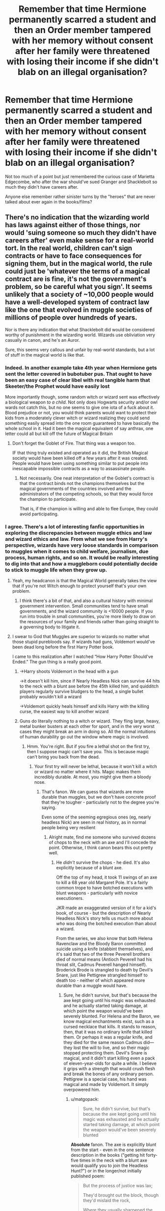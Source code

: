 #+TITLE: Remember that time Hermione permanently scarred a student and then an Order member tampered with her memory without consent after her family were threatened with losing their income if she didn't blab on an illegal organisation?

* Remember that time Hermione permanently scarred a student and then an Order member tampered with her memory without consent after her family were threatened with losing their income if she didn't blab on an illegal organisation?
:PROPERTIES:
:Author: Apache287
:Score: 110
:DateUnix: 1588963422.0
:DateShort: 2020-May-08
:FlairText: Discussion
:END:
Not too much of a point but just remembered the curious case of Marietta Edgecombe, who after the war should've sued Granger and Shacklebolt so much they didn't have careers after.

Anyone else remember rather sinister turns by the "heroes" that are never talked about ever again in the books/films?


** There's no indication that the wizarding world has laws against either of those things, nor would 'suing someone so much they didn't have careers after' even make sense for a real-world tort. In the real world, children can't sign contracts or have to face consequences for signing them, but in the magical world, the rule could just be 'whatever the terms of a magical contract are is fine, it's not the government's problem, so be careful what you sign'. It seems unlikely that a society of ~10,000 people would have a well-developed system of contract law like the one that evolved in muggle societies of millions of people over hundreds of years.

Nor is there any indication that what Shacklebolt did would be considered worthy of punishment in the wizarding world. Wizards use obliviation very casually in canon, and he's an Auror.

Sure, this seems very callous and unfair by real-world standards, but a lot of stuff in the magical world is like that.
:PROPERTIES:
:Author: 420SwagBro
:Score: 115
:DateUnix: 1588966140.0
:DateShort: 2020-May-08
:END:

*** Indeed. In another example take 4th year when Hermione gets sent the letter covered in bubotuber pus. That ought to have been an easy case of clear libel with real tangible harm that Skeeter/the Prophet would have easily lost

 

More importantly though, some random witch or wizard sent was effectively a biological weapon /to a child/. Not only does Hogwarts security and/or owl wards not catch this, but no one seems to give one iota of a fuck about it. Blood prejudice or not, you would think parents would want to protect their kids from a moderately clever witch or wizard realizing they could send something easily spread into the one room guaranteed to have basically the whole school in it. Had it been the magical equivalent of say anthrax, one letter could all but kill off the future of Magical Britain
:PROPERTIES:
:Author: ATRDCI
:Score: 12
:DateUnix: 1589023429.0
:DateShort: 2020-May-09
:END:

**** Don't forget the Goblet of Fire. That thing was a weapon too.

IF that thing truly existed and operated as it did, the British Magical society would have been killed off a few years after it was created. People would have been using something similar to put people into inescapable impossible contracts as a way to assassinate people.
:PROPERTIES:
:Author: Nyanmaru_San
:Score: 5
:DateUnix: 1589051983.0
:DateShort: 2020-May-09
:END:

***** Not necessarily. One neat interpretation of the Goblet's contract is that the contract binds not the champions themselves but the magical governments of the countries involved and the administrators of the competing schools, so that they would force the champion to participate.

That is, if the champion is willing and able to flee Europe, they could avoid participating.
:PROPERTIES:
:Author: turbinicarpus
:Score: 2
:DateUnix: 1589078560.0
:DateShort: 2020-May-10
:END:


*** I agree. There's a lot of interesting fanfic opportunities in exploring the discrepancies between muggle ethics and law and wizard ethics and law. From what we see from Harry's perspective, wizards have very loose standards in comparison to muggles when it comes to child welfare, journalism, due process, human rights, and so on. It would be really interesting to dig into that and how a muggleborn could potentially decide to stick to muggle life when they grow up.
:PROPERTIES:
:Author: SecretlyFBI
:Score: 14
:DateUnix: 1588988780.0
:DateShort: 2020-May-09
:END:

**** Yeah, my headcanon is that the Magical World generally takes the view that if you're not Witch enough to protect yourself that's your own problem.
:PROPERTIES:
:Author: Llian_Winter
:Score: 7
:DateUnix: 1588991243.0
:DateShort: 2020-May-09
:END:

***** I think there's a bit of that, and also a cultural history with minimal government intervention. Small communities tend to have small governments, and the wizard community is <10000 people. If you run into trouble in small communities, you're more likely to draw on the resources of your family and friends rather than going straight to a governing body to litigate it.
:PROPERTIES:
:Author: SecretlyFBI
:Score: 6
:DateUnix: 1588991639.0
:DateShort: 2020-May-09
:END:


**** I swear to God that Muggles are superior to wizards no matter what those stupid purebloods say. If wizards had guns, Voldemort would've been dead long before the first Harry Potter book.

I came to this realization after I watched “How Harry Potter Should've Ended.” The gun thing is a really good point.
:PROPERTIES:
:Author: SpaceDudetteYT
:Score: -5
:DateUnix: 1589002351.0
:DateShort: 2020-May-09
:END:

***** ->Harry shoots Voldemort in the head with a gun

->it doesn't kill him, since if Nearly Headless Nick can survive 44 hits to the neck with a blunt axe before the 45th killed him, and quidditch players regularly survive bludgers to the head, a single bullet probably wouldn't kill a wizard

->Voldemort quickly heals himself and kills Harry with the killing curse, the easiest way to kill another wizard
:PROPERTIES:
:Author: 420SwagBro
:Score: 9
:DateUnix: 1589004312.0
:DateShort: 2020-May-09
:END:


***** Guns do literally nothing to a witch or wizard. They fling large, heavy, metal bunker busters at each other for sport, and in the very worst cases they might break an arm in doing so. All the normal intuitions of human durability go out the window where magic is involved.
:PROPERTIES:
:Author: Lightwavers
:Score: 6
:DateUnix: 1589005867.0
:DateShort: 2020-May-09
:END:

****** Hmm. You're right. But if you fire a lethal shot on the first try, then I suppose magic can't save you. This is because magic can't bring you back from the dead.
:PROPERTIES:
:Author: SpaceDudetteYT
:Score: 2
:DateUnix: 1589023937.0
:DateShort: 2020-May-09
:END:

******* Your first try will never be lethal, because it won't kill a witch or wizard no matter where it hits. Magic makes them incredibly durable. At most, you might give them a bloody nose.
:PROPERTIES:
:Author: Lightwavers
:Score: 1
:DateUnix: 1589035412.0
:DateShort: 2020-May-09
:END:

******** That's fanon. We can guess that wizards are more durable than muggles, but we don't have concrete proof that they're tougher - particularly not to the degree you're saying.

Even some of the seeming egregious ones (eg, nearly headless Nick) are seen in real history, as in normal people being very resilient
:PROPERTIES:
:Author: matgopack
:Score: 3
:DateUnix: 1589041667.0
:DateShort: 2020-May-09
:END:

********* Alright mate, find me someone who survived dozens of chops to the neck with an axe and I'll concede the point. Otherwise, I think canon bears this out pretty well.
:PROPERTIES:
:Author: Lightwavers
:Score: 0
:DateUnix: 1589044189.0
:DateShort: 2020-May-09
:END:

********** He /didn't/ survive the chops - he died. It's also explicitly because of a blunt axe.

Off the top of my head, it took 11 swings of an axe to kill a 68 year old Margaret Pole. It's a fairly common trope to have botched executions with blunt weapons - particularly with novice executioners.

JKR made an exaggerated version of it for a kid's book, of course - but the description of Nearly Headless Nick's story tells us much more about /who/ was doing the botched execution than about a wizard.

From the series, we also know that both Helena Ravenclaw and the Bloody Baron committed suicide using a knife (stabbint themselves), and it's said that two of the three Peverell brothers died of normal means (Antioch Peverell had his throat slit, Cadmus Peverell hanged himself). Broderick Brode is strangled to death by Devil's Snare, just like Pettigrew strangled himself to death too - neither of which appeared more durable than a muggle would have.
:PROPERTIES:
:Author: matgopack
:Score: 3
:DateUnix: 1589045570.0
:DateShort: 2020-May-09
:END:

*********** Sure, he didn't survive, but that's because the axe kept going until his magic was exhausted and he actually started taking damage, at which point the weapon would've been severely blunted. For Helena and the Baron, we know magical enchantments exist, such as a cursed necklace that kills. It stands to reason, then, that it was no ordinary knife that killed them. Or perhaps it was a regular knife, and they died for the same reason Cadmus did---they lost the will to live, and so their magic stopped protecting them. Devil's Snare is magical, and it didn't start killing even a pack of eleven-year-olds for quite a while. I believe it grips with a strength that would crush flesh and break the bones of any ordinary person. Pettigrew is a special case, his hand was magical and made by Voldemort. It simply overpowered him.
:PROPERTIES:
:Author: Lightwavers
:Score: 0
:DateUnix: 1589048305.0
:DateShort: 2020-May-09
:END:

************ u/matgopack:
#+begin_quote
  Sure, he didn't survive, but that's because the axe kept going until his magic was exhausted and he actually started taking damage, at which point the weapon would've been severely blunted
#+end_quote

*Absolute* fanon. The axe is explicitly blunt from the start - even in the one sentence description in the books ("getting hit forty-five times in the neck with a blunt axe would qualify you to join the Headless Hunt?") or in the longer/not initially published poem:

#+begin_quote
  But the process of justice was lax;

  They'd brought out the block, though they'd mislaid the rock,

  Where they usually sharpened the axe.
#+end_quote

So no, the axe was not blunted by his magic. It was blunt from the start. If you want to have it be his magic that blunts it, that's fanon - which is fine, but you shouldn't be making a definitive statement on it.

#+begin_quote
  For Helena and the Baron, we know magical enchantments exist, such as a cursed necklace that kills. It stands to reason, then, that it was no ordinary knife that killed them. Or perhaps it was a regular knife, and they died for the same reason Cadmus did---they lost the will to live, and so their magic stopped protecting them.
#+end_quote

/Or/, and hear me out here - wizards can get killed by regular knives, because they're not immune to them. Magic isn't a passive field around you that deflects you from any harm even without you knowing/thinking about it.

#+begin_quote
  Devil's Snare is magical, and it didn't start killing even a pack of eleven-year-olds for quite a while. I believe it grips with a strength that would crush flesh and break the bones of any ordinary person. Pettigrew is a special case, his hand was magical and made by Voldemort. It simply overpowered him.
#+end_quote

Indeed, the Devil's Snare /could/ - and /would/ - grip with a strength that kills a normal person, just like it did to a wizard.
:PROPERTIES:
:Author: matgopack
:Score: 4
:DateUnix: 1589050111.0
:DateShort: 2020-May-09
:END:

************* Aight then, blunt/er/, if you want to get technical. Point still stands, this was far more than eleven strikes. And magic pretty clearly /is/ a passive field that mitigates physical harm. Neville bounced when dropped headfirst from an upper floor of a house, Harry constantly gets hit by cannon balls and get bruises or broken bones at worse---it's a running theme that things which kill normal people don't do much to magicals.

Devil's Snare can kill wizards, again, I already said that. But it takes time before it can exhaust their magic, whereas for a baseline human it's /oh, was that a snapping sound?/ before they're dead. Plus, the plant itself is magical.
:PROPERTIES:
:Author: Lightwavers
:Score: 1
:DateUnix: 1589052039.0
:DateShort: 2020-May-09
:END:


******** Not even through the head? Surely, they can't heal a brain injury just like that.
:PROPERTIES:
:Author: SpaceDudetteYT
:Score: 2
:DateUnix: 1589038594.0
:DateShort: 2020-May-09
:END:

********* Sure, the problem is making the injury in the first place.
:PROPERTIES:
:Author: Lightwavers
:Score: 1
:DateUnix: 1589044214.0
:DateShort: 2020-May-09
:END:

********** Oof.
:PROPERTIES:
:Author: SpaceDudetteYT
:Score: 1
:DateUnix: 1589045598.0
:DateShort: 2020-May-09
:END:


******* Unless you're Voldemort
:PROPERTIES:
:Author: Dr_Swiss_Cheese
:Score: 1
:DateUnix: 1589066377.0
:DateShort: 2020-May-10
:END:


*** u/zacker150:
#+begin_quote
  It seems unlikely that a society of ~10,000 people would have a well-developed system of contract law like the one that evolved in muggle societies of millions of people over hundreds of years.
#+end_quote

To add onto this, given that there's a naturally occurring form of contract law already in place, it is highly unlikely that magicals would develop an alternative system to fill the non-existent need.
:PROPERTIES:
:Author: zacker150
:Score: 3
:DateUnix: 1589010225.0
:DateShort: 2020-May-09
:END:


** Imagine trying to sue The-Man-Who-Won's best friend and the minister with no proof lmao
:PROPERTIES:
:Author: Ulltima1001
:Score: 87
:DateUnix: 1588964065.0
:DateShort: 2020-May-08
:END:

*** Also imagine the fact that you ratted out the boy who was fighting to stop Voldemort and his friends to a toady evil woman who was herself convicted of supporting Voldemort's regime and crimes against muggleborns coming to light. Game over for the Edgecombes.
:PROPERTIES:
:Author: Vk411989
:Score: 16
:DateUnix: 1588993665.0
:DateShort: 2020-May-09
:END:


*** No proof apart from the contract they signed, several witnesses, and memories which could be extracted...
:PROPERTIES:
:Author: Apache287
:Score: 0
:DateUnix: 1588964238.0
:DateShort: 2020-May-08
:END:

**** Contract destroyed, witnesses that attest nothing happened to them leaving it circumstantial at best, and memories(regardless of what we read in fanfiction) arent normally admissible in court as they can be changed and modified
:PROPERTIES:
:Author: Ulltima1001
:Score: 48
:DateUnix: 1588964339.0
:DateShort: 2020-May-08
:END:

***** Except they can be in the magical world. Also various potions to ensure the truth is told.
:PROPERTIES:
:Author: Apache287
:Score: -29
:DateUnix: 1588964438.0
:DateShort: 2020-May-08
:END:

****** Well, as truth potions only make a person tell what they percieve to be the truth, the possibility of changed memories would suffice to render a truth potion useless in court
:PROPERTIES:
:Author: Elmaanmaja
:Score: 30
:DateUnix: 1588964637.0
:DateShort: 2020-May-08
:END:

******* As put to someone else the charms could be reversed so they'd have to remove the memory of dozens of people to avoid anyone knowing anything about the DA or that memories were altered to cover it up.
:PROPERTIES:
:Author: Apache287
:Score: -9
:DateUnix: 1588964963.0
:DateShort: 2020-May-08
:END:


****** Except they can be what exactly sorry I'm not sure which part you are referring to.

Actually there is only one option which would do that, and it isnt used in courts because once again, your perception can be changed/modified with spells, also incredibly expensive AND difficult to create

Edit: if you are referring to the memories being admissible because they are in the magical world, I am referring to the ability to memory charm oneself or a other which we see at least once in cannon
:PROPERTIES:
:Author: Ulltima1001
:Score: 15
:DateUnix: 1588964553.0
:DateShort: 2020-May-08
:END:

******* Except it was possible to be reversed charms that cause altered or removed memories.

To remove all evidence then they'd have to remove the memories of everyone who signed up to the DA, remove the memories of everyone who removed the memories, there are already several Slytherins who are aware that Marietta informed about the DA.

Essentially to cover it up they'd have to use memory charms on dozens of people and hope no one notices no one has a memory of signing up for the DA.
:PROPERTIES:
:Author: Apache287
:Score: -1
:DateUnix: 1588964918.0
:DateShort: 2020-May-08
:END:

******** That's not what I'm saying all they have to say if it ever made it to court ,which lol we see how corrupt the wizarding worlds politics are, is that her perception is wrong/been modified if they were even able to bring memories up in the court which I already stated isnt common practice and is generally disallowed anyway
:PROPERTIES:
:Author: Ulltima1001
:Score: 7
:DateUnix: 1588965045.0
:DateShort: 2020-May-08
:END:

********* Except they have devices to show literal memories i full, not just what people think they remember and want to disclose.

And yet the wizarding world is corrupt but it'd be interesting to see these two "heroes" engage in corruption to avoid consequences of their own actions.
:PROPERTIES:
:Author: Apache287
:Score: 1
:DateUnix: 1588965219.0
:DateShort: 2020-May-08
:END:

********** Yes, I'm aware they exist. I am telling you that it is cannon that memories are specifically disallowed in courts due to their unreliability and ease of being manipulated.

Also just thought of this but we are talking about someone who signed a contract and essentially didnt read the fine print or ask any questions about it. This would get laughed out of a normal court let alone a magical one.

I understand your trying to push for making people pay for their consequences I'm just pointing out in cannon it would never happen for a long series of reasons
:PROPERTIES:
:Author: Ulltima1001
:Score: 10
:DateUnix: 1588965433.0
:DateShort: 2020-May-08
:END:

*********** I think permanent disfigurement as a punishment that wasn't made clear on the contract said person was pressured into signing anyway would be grounds for a complaint.

And yes, I get that it's corrupt but my point is it'd be interesting to see these two benefiting from corruption.
:PROPERTIES:
:Author: Apache287
:Score: 2
:DateUnix: 1588965552.0
:DateShort: 2020-May-08
:END:

************ She signed the contract, she is responsible sibley for being aware of what she signed. She did not have to sign the ck tract she did not have to stay in the DA. Her choices led her to this. She can complain all she likes but that does not make it court-worthy or even court admissable.
:PROPERTIES:
:Author: Ulltima1001
:Score: 3
:DateUnix: 1588965652.0
:DateShort: 2020-May-08
:END:

************* Except Hermione never tells anyone she's jinxed it. There is no ability to make an informed choice and she was pressured into it by another member to begin with.

There's ample room for a complaint.

Edit: Also Umbridge took a copy when she caught them in a meeting so the Ministry would already have a list of everyone on file.
:PROPERTIES:
:Author: Apache287
:Score: 1
:DateUnix: 1588965923.0
:DateShort: 2020-May-08
:END:

************** Failure to ask appropriate questions is not the fault of the contract writer. She was told there were consequences for turning them in, she was told.dont do it, she breached the contract.

Someone else pressuring them into making the choice is still not taking away her choice to do so. They did not hold a wand to her head with the words avada kedavra coming out of their mouth. She chose to sign the contract she was told not to tell anyone else she broke the rules she got punished.
:PROPERTIES:
:Author: Ulltima1001
:Score: 1
:DateUnix: 1588966196.0
:DateShort: 2020-May-08
:END:

*************** " She chose to sign the contract she was told not to tell anyone else she broke the rules she got punished."

Except that's the problem. It's sold in the books as a sign up list to be a member of a group. It's never explained it's a binding contract with punishment. Even in basic systems of law that's grounds for reasonable complaint.
:PROPERTIES:
:Author: Apache287
:Score: 1
:DateUnix: 1588966537.0
:DateShort: 2020-May-09
:END:

**************** It's a sign up list they were told they had to sign to be a member and then immediatly one paragraph later they are told they can not tell anyone or else they would all be in trouble. SHE WAS WARNED. It isnt the best warning I will agree but it was there.

Your definition of reasonable complaint and the court systems must differ because there are multiple examples of these kinds of cases being thrown out. I'm not really sure what else to tell you
:PROPERTIES:
:Author: Ulltima1001
:Score: 2
:DateUnix: 1588966735.0
:DateShort: 2020-May-09
:END:

***************** I mean, I literally just checked the book and Hermione's only words are 'we should also agree to not tell anyone'. It's not on the parchment and there are no mentions of physical scarring as a punishment.

And courts would throw out reasonable grounds that you could expect that level of punishment but physical deformity for informing on an illegal group set up by students would likely be judged as reasonable grounds for complaint.
:PROPERTIES:
:Author: Apache287
:Score: 4
:DateUnix: 1588967329.0
:DateShort: 2020-May-09
:END:

****************** Okay dude, you can do what you want with this. I've made my point that it wouldn't go to court for a multitude of reasons, you can pick at details all you like -shrug-
:PROPERTIES:
:Author: Ulltima1001
:Score: 2
:DateUnix: 1588967476.0
:DateShort: 2020-May-09
:END:


** u/tipsytops2:
#+begin_quote
  after her family were threatened with losing their income if she didn't blab on an illegal organisation
#+end_quote

That didn't happen, Umbridge had no idea Marietta was in the DA before she blabbed. She did it to earn brownie points, not because she was threatened.
:PROPERTIES:
:Author: tipsytops2
:Score: 65
:DateUnix: 1588964931.0
:DateShort: 2020-May-08
:END:

*** Thanks, this is what I was thinking.

Wasn't it Cho who was Marietta's friend who had her family threaten by Umbridge?

Also I don't remember anything about permanent scaring. All we know is it didn't disappear right away and then she is never mentioned again. I always figured it just took longer to heal (like a few months) and then it was back to normal, because surely she would be mentioned again if she was still scared years later. At the very least I think Cho would have a beef with Hermione if it was like OP claims.
:PROPERTIES:
:Author: RemeberThisPassword
:Score: 7
:DateUnix: 1588979945.0
:DateShort: 2020-May-09
:END:

**** u/CryptidGrimnoir:
#+begin_quote
  Wasn't it Cho who was Marietta's friend who had her family threaten by Umbridge?
#+end_quote

That was in the movies--the fifth film states that one of Cho's stressors was her mother being in the Ministry and Umbridge pressuring her.

The books are less clear. Cho explicitly states that Marietta's mother is in the Ministry, but she never elaborates on her own parents. The most we get is them cautioning her not to get on Umbridge's bad side, but Cho was resolute to fight after what happened to Cedric.
:PROPERTIES:
:Author: CryptidGrimnoir
:Score: 11
:DateUnix: 1588981166.0
:DateShort: 2020-May-09
:END:

***** Ok, I thought in the books her parent/parents being in the ministry was why they told her to not get on Umbridge's badside and so it was her risking herself and her family for "what's right".
:PROPERTIES:
:Author: RemeberThisPassword
:Score: 2
:DateUnix: 1588983436.0
:DateShort: 2020-May-09
:END:


**** By sixth year there's still some scarring but it's mostly hidden by make-up. I think the implication is that its permanent but not very prominent after awhile. Cho is upset with Hermione about it at the end of OotP. That's what ultimately kills Cho and Harry as a couple. He gets pissed at her for defending Marietta and she's upset that he sides with Hermione.

This is a good example of Hermione being ruthless in protecting Harry. I think that aspect of her character is underutilized in fanfiction.
:PROPERTIES:
:Author: tipsytops2
:Score: 8
:DateUnix: 1588981679.0
:DateShort: 2020-May-09
:END:

***** I personally like a ruthless Hermione in fanfic but I don't see this as all that ruthless.

To me the "some scaring" in 6th year meant it's taking a long time but it will eventually heal. Basically a "don't worry she'll be fine" to the reader.

And yes Cho is upset when it happens but not ever again. Which again to me says that Marietta will heal completely fine eventually.

It could go either way. We're never told either but in my headcanon Maritta is a little snitch who wanted to gain favor with Umbridge and she was temporarily scared are this - both are not nice things to do and pretty much equal out when you realize what the consequences Umbridge did and would have given out.
:PROPERTIES:
:Author: RemeberThisPassword
:Score: 10
:DateUnix: 1588983189.0
:DateShort: 2020-May-09
:END:


*** Pretty sure she was pressured into signing up in the first place and then there was obvious pressure put on students who had links to the Ministry via family. Maybe pressured is a better word than threatened but it was hardly the most willing betrayal of all time.
:PROPERTIES:
:Author: Apache287
:Score: -6
:DateUnix: 1588965114.0
:DateShort: 2020-May-08
:END:

**** How was she pressured into signing up? She could have up and left Hog's Head at any moment. Signing up because her friend did so (for a boy said friend fancied) is hardly a pressure.
:PROPERTIES:
:Author: EusebiaRei
:Score: 19
:DateUnix: 1588974623.0
:DateShort: 2020-May-09
:END:


**** The girl is hardly a Death Eater and life long disfigurement was too severe a punishment. But she was a tattle tale with crappy motives.

I'd imagine that in a post war world where Harry and the DA are heroes and Umbridge is basically Adolf Eichmann, the absolute last thing she'd want is to draw attention to what she did.
:PROPERTIES:
:Author: tipsytops2
:Score: 36
:DateUnix: 1588965726.0
:DateShort: 2020-May-08
:END:

***** I'd argue that it was only excessive because Marietta was a child and did not necessarily understand how horrible her actions were. But if she were an adult she deserves at least that harsh a punishment, as long as we ignore how monumentally stupid everyone acts all the time.
:PROPERTIES:
:Author: SnowingSilently
:Score: 4
:DateUnix: 1588993365.0
:DateShort: 2020-May-09
:END:


**** She wasn't pressured. She just chose to betray the group and I don't think it was permanent.
:PROPERTIES:
:Author: Kellar21
:Score: 9
:DateUnix: 1588974698.0
:DateShort: 2020-May-09
:END:


** [deleted]
:PROPERTIES:
:Score: 72
:DateUnix: 1588966806.0
:DateShort: 2020-May-09
:END:

*** Quote:

‘I -- I think everybody should write their name down, just so we know who was here. But I also think,' she took a deep breath, ‘that we all ought to agree not to shout about what we're doing. So *if you sign, you're agreeing not to tell Umbridge or anybody else what we're up to.*'
:PROPERTIES:
:Author: ChasingAnna
:Score: 50
:DateUnix: 1588984008.0
:DateShort: 2020-May-09
:END:

**** Ah yes, Hermione is an even better dark lord than Voldemort, clearly.
:PROPERTIES:
:Author: ObsessionObsessor
:Score: 28
:DateUnix: 1588985588.0
:DateShort: 2020-May-09
:END:

***** Reminds me of this great scene in The Seventh Horcrux:

#+begin_quote
  "Hermione, they used Veritaserum on her. And they only managed that because she'd gone to the Hospital Wing after Neville tried to use magic again," I said. His stubbornness would be the death of us all.

  Hermione stuttered, "Sh-she what? I mean, I didn't realize that the contract would have that effect unless the betrayal was willing. I just wanted --"

  "Vengeance," I finished gravely. "You wanted vengeance for an act that hadn't even been committed yet."

  "I didn't want people to betray us," Hermione said.

  I shook my head, sighing, "See, that would have made sense if you'd actually told people about the betrayal clause. Then, it would serve as a deterrent. But you didn't tell anyone. I know; I checked with Ginevra."

  Hermione began sniffling. She always does this, hoping to distract from her misdeeds.

  I said, "I think that you didn't tell anyone because you wanted someone to betray us /just/ so you could hurt them without consequence."

  "You're wrong. I'll fix Edgecomb," Hermione said. "It shouldn't be too hard to reverse-engineer..."

  "No, see, this is the problem. You're trying to convince everyone that you're a good person, but you're just innately malicious. Rather than fight your inner evil, you're ignoring it. That isn't healthy."

  Hermione ran away crying, still clinging to her denial.
#+end_quote
:PROPERTIES:
:Author: 420SwagBro
:Score: 4
:DateUnix: 1589006403.0
:DateShort: 2020-May-09
:END:

****** Yeah, that's just hermione bashing.
:PROPERTIES:
:Author: Uncommonality
:Score: 3
:DateUnix: 1589028159.0
:DateShort: 2020-May-09
:END:

******* It's from a crack/humor fic, where the scarcrux takes over Harry, and a running gag throughout the story is him saying how great of a Dark Lady Hermione would be.
:PROPERTIES:
:Author: 420SwagBro
:Score: 7
:DateUnix: 1589049945.0
:DateShort: 2020-May-09
:END:

******** A lot of people actually believe stuff like this, though. OP for instance.
:PROPERTIES:
:Author: Uncommonality
:Score: 3
:DateUnix: 1589050071.0
:DateShort: 2020-May-09
:END:

********* Fair enough; but I, for one, would rather people view Hermione as excessively ruthless than err in the other direction and view her as authority-worshipping ingenue.

Better for her to be an anti-hero than a damsel in disstress.
:PROPERTIES:
:Author: turbinicarpus
:Score: 3
:DateUnix: 1589079291.0
:DateShort: 2020-May-10
:END:


**** The problem is in that she didn't disclose that violating your agreement would be met with (possibly permanent?) facial disfigurement.

To most of the DA, the group was pitched as an alternative to the Defense class. They're not in a life and death mindset like Harry and Company.
:PROPERTIES:
:Author: jeffala
:Score: 12
:DateUnix: 1588997935.0
:DateShort: 2020-May-09
:END:

***** She was betraying the group to a person who had already permanently scarred Harry, so my sympathy towards her is somewhat diminished.
:PROPERTIES:
:Author: ChasingAnna
:Score: 4
:DateUnix: 1589033638.0
:DateShort: 2020-May-09
:END:


**** I had completely forgotten about this bit, and it's glorious.
:PROPERTIES:
:Author: turbinicarpus
:Score: 2
:DateUnix: 1589078838.0
:DateShort: 2020-May-10
:END:


*** Indeed, and the magical effect of betraying the DA is not stated to be a consequence of breach of a magical contract, but rather simply a result of Hermione having jinxed the parchment.
:PROPERTIES:
:Author: Taure
:Score: 38
:DateUnix: 1588971275.0
:DateShort: 2020-May-09
:END:

**** [[/u/ChasingAnna]] in a sibling reply to yours points out that Hermione did state the obligations under the contract when she asked people to sign the parchment. It's not her fault that nobody asked what the penalty clause (the jinx) was. :P
:PROPERTIES:
:Author: turbinicarpus
:Score: 4
:DateUnix: 1589079854.0
:DateShort: 2020-May-10
:END:

***** Indeed. There's two responses i would make to that.

Legally (and assuming English law):

1. It's still not a contract. It's unlikely that the sign-up sheet to an informal school club would be considered to have the necessary shared intention to create binding legal relations. People can reach all sorts of agreements and make all sorts of promises to each other without those constituting contracts - not every broken promise gives rise to a legal recourse.

2. Even if it were a contract, it's likely unenforceable for uncertainty of terms.

3. Even if it were a contract, since it would be a contract between children, it would be a voidable contract: the underage party can cancel the contract at any time for any reason, without consequences.

Magically:

1. The effect on Marietta was still expressed to be the result of the jinx, not the result of breaking a magical contract in the Goblet of Fire sense of binding magical contracts.
:PROPERTIES:
:Author: Taure
:Score: 3
:DateUnix: 1589091711.0
:DateShort: 2020-May-10
:END:

****** I don't think that modern Muggle English law---which describes which contracts /the state/ will and won't enforce and how---has much bearing on a self-enforcing magical contract.

Since we don't see anyone breach the Goblet of Fire magical contract, we don't actually know what its results are. Now that I think about it, if the breach of the goblet's contract, say, triggers a curse that was cast at the time of the goblet's enchanting, then there would be exact parallels:

1. The artefact (goblet/parchment) is created, and the penalty clause (unknown/pimple jinx) is cast.
2. The conditions of the contract are announced (Dumbledore's announcement/Hermione's announcement) to the potential signatories.
3. The signatories consent to be bound by the contract by providing their names (papers in the goblet/names on the parchment).
4. Upon breach, the penalty clause activates for the violator (did not occur/Marietta).

Of course, Steps 1 and 4 could be completely different, and they could be completely unrelated magics, but there is a certain elegance to making the two be special cases of the same type of procedure. The corollary that Hermione might have gotten the idea about the parchment jinx from studying the goblet could also be a neat way to tie things together.
:PROPERTIES:
:Author: turbinicarpus
:Score: 2
:DateUnix: 1589094179.0
:DateShort: 2020-May-10
:END:

******* 1. As a matter of worldbuilding, I think it likely that wizarding law is common-law based, because the common law far predates the statute of secrecy, and the basics of English contract law were largely settled by the 1700s. While I have no doubt that the Wizemgamot has produced all sorts of legal innovations designed to deal with uniquely magical situations, I would imagine the law around things like contracts to be similar.

2. However, I recognise that there is no obligation to assume any similarity to Muggle English law in magical law. But if you do this, you've pretty much made the statement "Marietta broke a contract" meaningless. The meaning of the word "contract" is defined by what the law says it is; in the absence of any real knowledge about magical law, the ideas of a "contract" and what it means to break one are without any content, and any statement about them is similarly contentless.

3. What we are told is that Hermione jinxed a piece of parchment such that the jinx would activate upon a certain event. You can call this a contract if you like, but doing so doesn't change anything about the facts of what has occurred. Calling it a contract, where the word "contract" means nothing, is a purely semantic point and does not carry the moral force that the argument is intended to have (there is a sense that people should not break contracts they have willingly entered into; whereas breaking an informal promise is more acceptable).
:PROPERTIES:
:Author: Taure
:Score: 3
:DateUnix: 1589094880.0
:DateShort: 2020-May-10
:END:

******** Clearly, wizards have an expression "magical contract" that they use to refer to something that's binding. However, blindly borrowing concepts from Muggle contract law is almost a category error, given the fundamental nature of what those contracts are and how they are enforced. In fact, it is quite plausible that there would be no wizarding contract law in the first place, because enforcement is by the magic of the contract and not by a lawsuit brought before and adjudicated in a court of law.

Observe that every single legal objection you have raised to the parchment as a magical contract is either irrelevant for magical contracts or applies to an equal or a greater extent to the Goblet of Fire. Referencing the great-grandparent post,

1. Harry didn't knowingly put his name into the Goblet, and he didn't intend to enter the Triwizard. Marietta, at least, actually heard the conditions and signed her name immediately after.
2. There is no need for a third party such as a court of law to interpret the wording of the contract, so vagueness is irrelevant.
3. The Goblet's contract with respect to Harry was, in all evidence, not voidable, since Harry had to participate. (And, again, voidable by whom?)

Lastly, I think that we can safely assume that the jinx could only trigger on those who have signed the parchment. For example, if someone who is not Draco were to write Draco's name on the parchment, and Draco subsequently learned about DA and told Umbridge, I would assume that he would /not/ be jinxed.

At this point, if it looks like a duck, swims like a duck, quacks like a duck, etc., then we should call it a duck.

Now, are the mechanics of magical contracts unfair, particularly by our Western Muggle standards? In my opinion, they are. In both cases here, we have three of the four components of a Muggle contract (offer, acceptance, and consideration), but the fourth one---intent to be legally bound---magical contracts certainly play fast and loose with.
:PROPERTIES:
:Author: turbinicarpus
:Score: 0
:DateUnix: 1589115444.0
:DateShort: 2020-May-10
:END:

********* Apologies for my tardiness in replying; your comment required a more thorough and systematic thinking about what magical contracts are.

You can find my views on the matter here:

[[https://forums.darklordpotter.net/threads/what-are-magical-contracts.39388/]]
:PROPERTIES:
:Author: Taure
:Score: 1
:DateUnix: 1589892330.0
:DateShort: 2020-May-19
:END:

********** No worries. Thanks for addressing it.

Briefly, I don't buy the claim that "magical contract" is just a contract under magical law as opposed to a contract under the muggle law. It's just not how people use language. If this were the case, a "magical contract" for them would be just "contract", and it is the muggle contract that they would qualify.

Unless, that is, wizards have both kinds of contracts. I may have overstated the case a bit in suggesting that wizards don't have contract law: in commercial transactions in particular, curse-based penalty clauses don't make sense, because the aggrieved party would want compensation rather than revenge or deterrence. They would therefore want some non-magical form of judgement or arbitration mechanism for those. Then, there would be "contracts", indistinguishable from muggle contracts for all practical purposes except for being enforced by wizard courts and wizard law rather than muggle; and there would be "magical contracts", adjudicated and enforced by the magic in the contract.

More generally, since when have wizards cared to do anything according to muggle law? They have a parallel government with parallel institutions. A contract between two wizards ending up in a muggle court except as a prank would be a once-in-a-century event, if that. (There's a comedy fic in this...)

Now, since the Triwizard contract is referred to explicitly as a "magical contract", I think that it's more plausible that it's enforced by magic, with rules set at the time of the Goblet's creation, likely unalterable. Any rules document that the characters might refer to is merely describing the Goblet's rules and does not have magical or legal power of its own. This is backed by several observations:

1. Dumbledore had to use an Age Line to keep the underage candidates out. If the rules could be amended or were up to the wizards to enforce, they could have just changed the tournament rules to exclude the underaged.
2. The Triwizard contact was in force even though Harry claimed to have never entered his name into the Goblet. If the contract were enforced by a court rather than by magic, then Harry could have gotten out of it if preponderance of evidence couldn't be established that he did, in fact, put his name in, as opposed to someone else doing it. Yet nobody, including Dumbledore, brings up that option.
3. To repeat my grandparent point, the Triwizard contract was clearly not voidable for age.
4. With respect to Harry, the contract was unconscionable---which is a defence in court but not if the contract is enforced by magic.

And, yes, that means that magical contracts play fast and loose with consent, and it does appear to be possible to bind someone without their informed consent. However, we have quite a lot of mythology about cursing someone remotely, using their name, image, property, or discarded body parts, with voodoo is probably the most prominent example. IIRC, it doesn't make much of an appearance in the Potterverse, but we are told that hags may have similar powers.

Now, the exact rules that govern who can be bound by a contract are not clear, but as with a lot of magic, they do make some sort of sense when viewed in context. Marietta heard the conditions and signed her name without asking about the penalty clause, and that was good enough for Hermione's jinx. Harry didn't put his name into the Goblet, but perhaps it was written by his hand and submitted by his teacher (/in loco parentis/), which, by the Goblet's archaic standards, was good enough. There are other explanations, of course, but, now that I think about it, this one /would/ explain why you can't jinx Voldemort in this way: nobody has guardianship over him. (It also meshes nicely with how the Trace disappears at 17.)

Also, I do like the arkkitehti's (from DLP) headcanon, though I first saw it in [[/u/Starfox5]]'s fics: that one can go to a curse breaker to get out of a magical contract. It may also explain why Hermione wasn't forthright about the parchment jinx: if Marietta had known about it, she could have gotten the jinx removed before breaching the contract. (This was not an option with the Goblet, perhaps because it was too powerful to break.)
:PROPERTIES:
:Author: turbinicarpus
:Score: 2
:DateUnix: 1589929996.0
:DateShort: 2020-May-20
:END:

*********** u/Taure:
#+begin_quote
  Briefly, I don't buy the claim that "magical contract" is just a contract under magical law as opposed to a contract under the muggle law. It's just not how people use language. If this were the case, a "magical contract" for them would be just "contract", and it is the muggle contract that they would qualify.
#+end_quote

I think this point is fundamentally contradicted by canon. Wizards constantly qualify things as being magical: the Department of Magical Transportation, the DMLE etc. And to take the cake, we know wizard-made law is referred to as "magical law":

#+begin_quote
  “Are you planning to follow a career in Magical Law, Miss Granger?” asked Scrimgeour.

  “No, I'm not,” retorted Hermione. “I'm hoping to do some good in the world!”
#+end_quote

So for all that you think it unlikely that wizards would qualify things as magical, I'm afraid that it simply is the case.

In a similar way you consider it unlikely that Harry would be permitted to participate in the tournament if his involvement was simply the matter of contract binding at magical law. But again, likely or not, this is what we are explicitly told happens: the quotes in my post are pretty explicit that it is the Triwizard rules which compel Harry to participate. Presumably the organisers have some strong reason why they do not want to vary the rules - the fact that they took years to negotiate, perhaps, or an attachment to the tradition of using the Goblet of Fire to select champions.
:PROPERTIES:
:Author: Taure
:Score: 2
:DateUnix: 1589954060.0
:DateShort: 2020-May-20
:END:

************ Have you noticed that all your examples are proper names, and even "Magical Law" is capitalised? "Magical Law", "Department of Magical Transportation", and "Department of Magical Law Enforcement" are all official, legal designations, some of which may well predate the Statute of Secrecy. Prior to the Statute, they would have existed in some form side by side with their Muggle counterparts, and both wizards and Muggles might have had to deal with both at various times. It makes sense that once the Statute was imposed and the Ministry of Magic became sovereign, the tradition was retained, just as the title "Minister for Magic" was never changed to just "Prime Minister", "Premier", or "President".

In contrast, the Goblet's "magical contract" is invariably lowercase, an adjective modifying a noun. So, it seems to me that your examples only strengthen my case.

Dumbledore had known from the beginning that he wanted to keep underage participants out. Unless the negotiations around organising the Triwizard somehow happened without the involvement of the hosting school's headmaster, the Chief Warlock of the Wizengamot, and the Supreme Mugwump of the International Confederation of Wizards, he could have written it into the rules, unless /something/ made them immutable.
:PROPERTIES:
:Author: turbinicarpus
:Score: 0
:DateUnix: 1589958014.0
:DateShort: 2020-May-20
:END:

************* I think basing your position on which words are capitalised is grasping at straws, to be honest. Especially when you are relying on that capitalisation to displace the explicit explanation provided to us by two different characters. Capitalisation in HP is a crapshoot and rarely signifies anything.

#+begin_quote
  Dumbledore had known from the beginning that he wanted to keep underage participants out. Unless the negotiations around organising the Triwizard somehow happened without the involvement of the hosting school's headmaster, the Chief Warlock of the Wizengamot, and the Supreme Mugwump of the International Confederation of Wizards, he could have written it into the rules, unless something made them immutable.
#+end_quote

He could have (or at least, he could have tried, subject to any resistance from Beauxbatons and Durmstrang) but he didn't. I think your best case outcome with this line of argument is to say that there is a plothole created by Dumbledore's behaviour, but my view is that day to day life is full of "could have but didn't" moments.

The situation is easily explained by the other parties to the negotiation not wanting to include an age restriction in the rules themselves, or by none of the parties even thinking of an age restriction until after the negotiation was concluded, at which point no one wanted to re-open the negotiation on the rules and they simply adopted the work-around of an age-line.
:PROPERTIES:
:Author: Taure
:Score: 1
:DateUnix: 1589959072.0
:DateShort: 2020-May-20
:END:

************** I am basing my position on what is a proper name and what is not, which represents how the characters---who know their world better than you or I ever could---view the concepts they are referring to. As far as I can tell, the convention is perfectly consistent with how people in general use language and with the history of the wizarding world. If anything, capitalisation is overused in the books (e.g., "Magical Law" in Scrimegour's quote), which makes lowercased "magical contract" stronger evidence, not weaker. Notably, the two times the Triwizard contract is referred to as a "contract", it's always qualified as "binding magical contract".

If you want to dismiss this evidence, at least provide some other examples of spurious uses of "magical" that are not in a proper name.

Regarding the "plothole", Beauxbatons and Durmstrang didn't appear to resist Dumbledore imposing the age line. Now, given that the Triwizard was originally stopped /because it was too dangerous/, those organising its resumption would have student safety (as wizards understand it) first and foremost in their minds, so them conveniently forgetting to include the age in the rules is---how you say it?---clutching at straws?

P.S. I grepped through canon for "contract" to see what its other usages there were, and I found this line in OotP, shortly after Hermione states the terms:

#+begin_quote
  Nobody raised objections after Ernie, though Harry saw Cho's friend give her a rather reproachful look before adding her own name. When the last person -- Zacharias -- had signed, Hermione took the parchment back and slipped it carefully into her bag. There was an odd feeling in the group now. *It was as though they had just signed some kind of contract.*
#+end_quote

Looks like the intent/understanding is there as well, to some extent. I am surprised you had missed it in your analysis.
:PROPERTIES:
:Author: turbinicarpus
:Score: 1
:DateUnix: 1589968561.0
:DateShort: 2020-May-20
:END:


** Note that we do not know if it was 'permanent scarring' - Marietta drops out of the story after a single mention at the start of the 6th year, at which point she still had blemishes - but thick makeup was basically enough to cover it. [[http://www.accio-quote.org/articles/2007/0730-bloomsbury-chat.html][According to JKR]], they would mostly fade in time (light scarring).

As for suing, I think it's fairly unlikely - it'd be very easy to describe it as something necessary for wartime, and to stop Voldemort and his cronies - and it is nowhere near severe enough to be a warcrime, IMO, particularly since her family /wasn't/ threatened until after the jinx went off (I'd recommend looking back at OOTP Ch. 27, where Umbridge explains how Marietta came to inform on her own).

Was it a bit overly harsh for a young woman making a mistake? Perhaps. But it's not clearcut like you're saying, and you're exaggerating the severity of it on multiple fronts.
:PROPERTIES:
:Author: matgopack
:Score: 43
:DateUnix: 1588967782.0
:DateShort: 2020-May-09
:END:


** That's a whole lot of fanon there. There is no proof that what Hermione did to Edgecombe was permanent, and there is no proof that Edgecombe was forced to do anything.
:PROPERTIES:
:Author: Overlap1
:Score: 20
:DateUnix: 1588975212.0
:DateShort: 2020-May-09
:END:


** Of all the questionable shit the 'good guys' do and talk about in Harry Potter, I really dont see how this is one of them. Edgecombe joined a secret, illegal organization that was one step away from being a militia. And during the Death Eater rule over Hogwarts, it fully took that step.

Y'all are naive af if you think Hermione should not have taken any measure to maintain the security of the DA. And she surely didn't owe it to anyone to give them a detailed account of what will happen if they turn traitor.
:PROPERTIES:
:Score: 11
:DateUnix: 1589009220.0
:DateShort: 2020-May-09
:END:


** Honestly, I don't think Edgecombe has any recourse. That's not to say what happened wasn't wrong... nor to say it wasn't necessary... but to say that she lives in a world that's completely dystopian even without Voldemort. And that's part of the, er, charm in my opinion. Yes, you get to be a wizard. No, you don't get basic human rights. That's /interesting./

Of course, anyone memory charmed isn't going to remember what happened so a law suit really isn't on the table here.
:PROPERTIES:
:Author: FrameworkisDigimon
:Score: 5
:DateUnix: 1589008618.0
:DateShort: 2020-May-09
:END:


** Is her family being threatened canon?
:PROPERTIES:
:Score: 10
:DateUnix: 1588969967.0
:DateShort: 2020-May-09
:END:

*** no. she talks to look good to Umbridge.

Neither are the permanent scars - the writing was already disappearing by the end of 6th year.
:PROPERTIES:
:Author: Uncommonality
:Score: 18
:DateUnix: 1588975173.0
:DateShort: 2020-May-09
:END:


*** Nope. It's fanon that at best adds a little nuance to a character we just don't know much about, and at worst people like to use to bash Hermione, who was seen as needlessly vicious in this particular situation.
:PROPERTIES:
:Author: Overlap1
:Score: 8
:DateUnix: 1588974975.0
:DateShort: 2020-May-09
:END:


** [[https://www.reddit.com/user/Apache287/][u/Apache287]] There is no evidence that her family were threatened by the ministry. Is that your headcannon or something?

Even if we headcannoned, let's imagine that Marietta told her mom that Harry and her best friend Cho were almost an item. Her mom then talked about it at work. Umbridge got wind of it and pressured Madam Edgecombe to pressure her daughter to dig up any dirt that could be used to incriminate a FIFTEEN YEAR OLD BOY, a minor even in the Wizarding World. The MoM threatening to sack people for getting their children to act as spies would have been in no way commendable. It would be regarded as a clear violation of privacy. Marietta's unfortunate accident is her own fault for not keeping her head down and not backing out of the DA in the first place. Headcannoning a bit more, if she were so afraid, she could have gone to Harry or Hermione and told them that her mom was asking her to spy on them. They'd have protected her. Instead she chose to rat them out and got jinxed.

There are casualties in every conflict. Even innocent people get caught in the crossfire. Voldemort and his followers were nothing short of terrorists. Marietta got caught in the crossfire and she wasn't really innocent.
:PROPERTIES:
:Author: Vk411989
:Score: 7
:DateUnix: 1588994446.0
:DateShort: 2020-May-09
:END:


** sorrynotsorry

victimizing the aggressors won't help anyone. she snitched. it wasn't blackmail, it was wanting to be a teacher's pet.

she wasn't forced to sign the list either. if you want to blame someone else than her herself, then most guilty is probably Cho for pressuring her into it.
:PROPERTIES:
:Author: nyajinsky
:Score: 11
:DateUnix: 1588981458.0
:DateShort: 2020-May-09
:END:


** Personally, vengeful Hermione is my favorite Hermione. Also, I'm not too fussed with what happened to Edgecombe. Either she knew the stakes, Voldemort being back, and she acted in a way that would benefit the genocidal psychopath, or she thought Harry was lying and did something that would result in the expulsion of dozens of students. So yeah, fuck her, I've no sympathy for people like that.
:PROPERTIES:
:Author: smorgansborgans
:Score: 13
:DateUnix: 1588984402.0
:DateShort: 2020-May-09
:END:


** In my Hermione centred long fic, I specifically called her out for this and made her face the guilt. Doesn't help Marietta, unfortunately, but I did what I could.

On a related note, flawed characters are much more interesting to read and I think more writers need to embrace that.
:PROPERTIES:
:Author: cosmicsyren
:Score: 16
:DateUnix: 1588964906.0
:DateShort: 2020-May-08
:END:

*** Can I read your fic part with this? :) Does Hermione have to say sorry and be nicer to Marietta and stuff?
:PROPERTIES:
:Score: 2
:DateUnix: 1588967037.0
:DateShort: 2020-May-09
:END:

**** Sure! I reduced it to the dialogue (takes place during Deathly Hallows, though the plot has deviated from canon):

"Forgive me, I'm merely trying to reconcile who you are with what I have heard. I was told that you cursed the girl who outed your secret."

"...Yes, you heard correctly."

“You cursed that student? With that horrid deformation?"

"She betrayed us! We had to have some way to suss out the traitor!"

"And you consider permanently cursing a child for an innocent mistake to be the appropriate action?"

"It was not an 'innocent mistake.' That group was... it was a family for us. You can't understand what it was like in that climate and how much we needed each other. What Marietta did was... she betrayed us."

"She was a young girl under the effects of Veritaserum and the Ministry of Magic! How do you suppose you would fare in her place?"

"I was in that situation! I didn't betray my friends."

"I see. So you deem it your right to brand her for the rest of her life for not living up to your own standards."
:PROPERTIES:
:Author: cosmicsyren
:Score: 8
:DateUnix: 1588969508.0
:DateShort: 2020-May-09
:END:

***** It sounds interesting. Is the fic posted anywhere? Also, when was Marietta given Veritaserum? I thought she volunteered; or was that a part of divergence?
:PROPERTIES:
:Author: turbinicarpus
:Score: 7
:DateUnix: 1588970174.0
:DateShort: 2020-May-09
:END:

****** They changed it in the movies to Cho betraying the DA under Veritaserum, so that might bring some confusion. Marietta gave up the DA on her own, no coercion needed, her mother worked for the MoM and she felt pressured, I guess.
:PROPERTIES:
:Author: Aneley13
:Score: 13
:DateUnix: 1588971058.0
:DateShort: 2020-May-09
:END:


****** [[https://archiveofourown.org/works/4332246/chapters/9823980][sure, here's the ao3 link (also on ffnet under same name and title)]]

re: veritaserum, honestly I haven't got a clue. I wrote this story years ago and for all I know I may have completely made that up.
:PROPERTIES:
:Author: cosmicsyren
:Score: 2
:DateUnix: 1588971935.0
:DateShort: 2020-May-09
:END:

******* It's a common piece of fanon used by people who like bashing hermione. The permanent scarring, too. magical scars can be healed, only serious dark magic leaves unhealable ones.
:PROPERTIES:
:Author: Uncommonality
:Score: 14
:DateUnix: 1588973581.0
:DateShort: 2020-May-09
:END:

******** Thanks for the fact-check! I'm usually a stickler for canon details in my fics.

Also just want to add to the discussion that I think it's worth remembering Marietta was 16(?) and knew her mother's employment was vulnerable. Her snitching was probably more an act of fear than a desire to betray her peers.

Honestly if I were that age and saw the world around me becoming very scary very fast, I'd probably do something similar if I thought it would help me or my family.
:PROPERTIES:
:Author: cosmicsyren
:Score: 1
:DateUnix: 1588980475.0
:DateShort: 2020-May-09
:END:

********* That's the trouble - I don't think Marietta saw the world as scary. I think she genuinely saw Harry as troubled and unstable, and her best friend was grieving and falling into the rhetoric that this dead dark lord was back and had killed her boyfriend. Of course, Dumbledore was using him to try overthrow the government, which would affect her mother's job, so I guess the right thing to do is turn him in.

From an outsider's point of view, especially with all the bad press around him, Harry and his little group were becoming a danger. But I don't think she saw it as a "two sides, pick one" issue. She saw it as a "holy fuck this kid is crazy and getting dangerous, I needa tell someone."
:PROPERTIES:
:Author: Lamenardo
:Score: 9
:DateUnix: 1588983224.0
:DateShort: 2020-May-09
:END:


***** This was nice to read yes thanks COSMIC. :)
:PROPERTIES:
:Score: 2
:DateUnix: 1588970295.0
:DateShort: 2020-May-09
:END:


***** the dialogue doesn't feel organic. you already made up your mind about this matter in your mind, and the characters are sock puppets you use to reach that conclusion. it is like coming up with a clever comeback in the shower several hours after an argument. this is another form of +liberalism+ bashing.
:PROPERTIES:
:Author: solidmentalgrace
:Score: 2
:DateUnix: 1589021897.0
:DateShort: 2020-May-09
:END:


** Imagine betraying your best friends, brothers and sisters in arms to a woman so obviously evil she carves phrases into the hands of children using dark magic, and then trying to sue the people who won the war despite your betrayal because they ensured you wouldn't do so again.
:PROPERTIES:
:Author: Uncommonality
:Score: 11
:DateUnix: 1588973357.0
:DateShort: 2020-May-09
:END:

*** The OP is being too forgiving of Marietta, but I think you're going a bit far in the opposite direction.

#+begin_quote
  brothers and sisters in arms
#+end_quote

I doubt this is how Marietta and most of the DA saw themselves in book 5. It was primarily a study group being a bit rebellious against school officials, especially to the Ravenclaws. Most of them didn't take the "army" thing seriously until book 7. And Marietta joined reluctantly even before it was banned.

Also,

#+begin_quote
  a woman so obviously evil she carves phrases into the hands of children using dark magic
#+end_quote

This isn't information that anyone outside of Harry, Hermione, and Ron know.

But yeah, I agree that it would be seriously crazy for her to try to sue.
:PROPERTIES:
:Author: tipsytops2
:Score: 5
:DateUnix: 1588975129.0
:DateShort: 2020-May-09
:END:

**** you're right, I am going in the opposite direction a bit too much. Just felt like balancing out the bias in OP's post. However,

#+begin_quote
  This isn't information that anyone outside of Harry, Hermione, and Ron know.
#+end_quote

Weren't other people also scarred? And didn't the gryffindors support Harry whenever he came from a "detention"?
:PROPERTIES:
:Author: Uncommonality
:Score: 4
:DateUnix: 1588975382.0
:DateShort: 2020-May-09
:END:

***** Her punishing other people the same way was in the movie but not the book.*

In the books, he just tells everyone she had him doing lines, eventually Hermione and Ron figure out what that actually means.

*Edit I was wrong, she does it to Lee Jordan too.
:PROPERTIES:
:Author: tipsytops2
:Score: 4
:DateUnix: 1588975693.0
:DateShort: 2020-May-09
:END:


** The scarring was a consequence for breach of contract. She shouldn't have signed it and then breached if she didn't want to deal with the consequences. Everything else is turnabout. The government is also known to be extremely corrupt- not to mention that there is no real platform to exact justice for what amounts to actions taken in war
:PROPERTIES:
:Author: leovold-19982011
:Score: 12
:DateUnix: 1588964996.0
:DateShort: 2020-May-08
:END:

*** Except she was pressured by her friend into signing it.
:PROPERTIES:
:Author: Apache287
:Score: -6
:DateUnix: 1588965247.0
:DateShort: 2020-May-08
:END:

**** That's not really an excuse for breaking a contract. A better excuse would be that she didn't know about the terms of the contract, Hermione never told anyone what would happen.
:PROPERTIES:
:Author: 420SwagBro
:Score: 15
:DateUnix: 1588965377.0
:DateShort: 2020-May-08
:END:

***** u/PuzzleheadedPool1:
#+begin_quote
  Quote:

  ‘I -- I think everybody should write their name down, just so we know who was here. But I also think,' she took a deep breath, ‘that we all ought to agree not to shout about what we're doing. *So if you sign, you're agreeing not to tell Umbridge or anybody else what we're up to*.'
#+end_quote

Except, Marietta also never asked, and the "Obligations" part was clearly stated in the Books. So that makes even that defense rather weak.
:PROPERTIES:
:Author: PuzzleheadedPool1
:Score: 1
:DateUnix: 1589017863.0
:DateShort: 2020-May-09
:END:


**** So? That's like saying “oh I jumped off a bridge cus everyone else was doing it” she still signed, therefore, no matter if she was “pressured” or not, she still broke the contract.
:PROPERTIES:
:Author: slytherinmechanic
:Score: 6
:DateUnix: 1588966605.0
:DateShort: 2020-May-09
:END:


** u/avittamboy:
#+begin_quote
  Hermione permanently scarred a student
#+end_quote

Edgecombe isn't permanently scarred, her pimples start to vanish by the end of 1996.

#+begin_quote
  after her family were threatened with losing their income if she didn't blab on an illegal organisation
#+end_quote

This is not how it happened, you made this up. She blabbed of her own accord, to kiss up to Umbridge.
:PROPERTIES:
:Author: avittamboy
:Score: 5
:DateUnix: 1589002424.0
:DateShort: 2020-May-09
:END:


** Wow. "I wanted to betray the heroes to enemy, and I was thwarted, and now I'm suing them!"

Marietta was a traitor, and got off lightly.
:PROPERTIES:
:Author: Starfox5
:Score: 10
:DateUnix: 1588975281.0
:DateShort: 2020-May-09
:END:


** There's a difference between laws and morals at this point in the wizarding world. /Illegal organization/? Voldemort could have killed so many more if this organization was actually abandoned. The DA is what kept Hogwarts students safe during DH. They helped Harry sneak into the school and find a horcrux. They fought with him in HPB against the death eaters. Let's also not forget the fight at the ministry.

Umbridge was not teaching them how to defend themselves when the literal equivalent of Hitler was back. The DA was an organization that allowed students to learn how to defend themselves, and their families. Marietta snitching could have changed all of that. She snitched because her family may lose her income, but she could cause hundreds to lose their lives
:PROPERTIES:
:Author: Moony394
:Score: 5
:DateUnix: 1588997530.0
:DateShort: 2020-May-09
:END:


** Harry Potter is not set in the 21st century USA, you know. Doubt the sue culture is as strong in the Wizarding World
:PROPERTIES:
:Score: 4
:DateUnix: 1589012465.0
:DateShort: 2020-May-09
:END:


** If you've read about centaurs before, Umbridge's faith is pretty fucked up too. Killing someone permanently fucks up your soul! Disfiguring them and letting them get gangraped while you make witty retorts from a distance? Perfectly justified.
:PROPERTIES:
:Author: Cally6
:Score: 7
:DateUnix: 1588965344.0
:DateShort: 2020-May-08
:END:

*** There's absolutely no way it was Rowling's intention that the reader was supposed to infer that Umbridge was raped by the centaurs. It would make both the event and the other character's treatment of her afterwards(horse sounds in the hospital wing) sinister in a way that is completely out of tune with the HP universe.
:PROPERTIES:
:Author: solidariteten
:Score: 3
:DateUnix: 1589016294.0
:DateShort: 2020-May-09
:END:

**** I think that part of the story was just... not very coherent, really. Because, okay, obviously they did not rape her, I agree with you, it just wouldn't fit with the tone of the HPverse. But what the fuck did they do? It's never said, and then Umbridge is back on her bullshit later on in the books as if nothing happened. I think Rowling wanted to have this ironic punishment from the universe so she can pat herself on the back for smart writing, but didn't think of the implications at all. Because that was definitely a clear reference to the shit centaurs would get up to in greek mythology.
:PROPERTIES:
:Author: Cally6
:Score: 3
:DateUnix: 1589037367.0
:DateShort: 2020-May-09
:END:


**** It would also imply that\\
#1: Centaurs would want to rape her.\\
#2: They would so so despite the moderating influence of Firenze/Magorian faction.\\
The greek myths were full of rape, including on the 'good guys' part. Especially on the 'good guys' part. Book centaurs are seen as wrathful, but not lustful.
:PROPERTIES:
:Author: PuzzleheadedPool1
:Score: 2
:DateUnix: 1589018153.0
:DateShort: 2020-May-09
:END:


**** I didn't know anything about centaurs, but that was the inference I made.
:PROPERTIES:
:Author: SamRHughes
:Score: 1
:DateUnix: 1589022148.0
:DateShort: 2020-May-09
:END:


**** u/deleted:
#+begin_quote
  It would make both the event and the other character's treatment of her afterwards(horse sounds in the hospital wing) sinister in a way that is completely out of tune with the HP universe.
#+end_quote

Rowling does this all the time though! Like with Tonks and Lupin.
:PROPERTIES:
:Score: 1
:DateUnix: 1589147783.0
:DateShort: 2020-May-11
:END:

***** Do you have some examples of what you mean?
:PROPERTIES:
:Author: solidariteten
:Score: 1
:DateUnix: 1589194016.0
:DateShort: 2020-May-11
:END:


*** Let's be clear: after Umbridge had revealed that she had attempted to have Harry's soul sucked out (arguably worse than death) and that she was planning to torture him with the Cruciatus curse (which can destroy one's mind), nothing Hermione (or anyone else) could do to her in order to save Harry would be in the slightest way immoral. Not even if it had been confirmed that the centaurs were rapists (which of course as other posters have shown is not supported by anything in the book). There are many questionable actions carried out by otherwise good characters in the books, but this is not even remotely one of them.
:PROPERTIES:
:Author: GMantis
:Score: 1
:DateUnix: 1590424046.0
:DateShort: 2020-May-25
:END:


** I feel like people don't get how untrustworthy the MoM is. You need to not think about people breaking laws and being punished and instead consider it the wild west, where the only possible justice you can get is what you can get yourself and the organization masquerading as a government is something between a natural disaster and an organized crime syndicate.

Thinking about the legality of Hermione and Kingsley's actions is completely missing the point. The question is, did they do the right thing for the people they cared about? Hermione, no, she didn't do enough to make the jinx an actual deterrent, Kingsley, yes, it would have given the MoM Hermione as a target which would have been bad for the war effort.
:PROPERTIES:
:Author: chlorinecrownt
:Score: 4
:DateUnix: 1588975251.0
:DateShort: 2020-May-09
:END:


** Signing was explicitly an agreement not to tell, ESPECIALLY Umbridge:

#+begin_quote
  ‘I -- I think everybody should write their name down, just so we know who was here. But I also think,' she took a deep breath, ‘that we all ought to agree not to shout about what we're doing. *So if you sign, you're agreeing not to tell Umbridge or anybody else what we're up to.'*
#+end_quote
:PROPERTIES:
:Author: ChasingAnna
:Score: 5
:DateUnix: 1588983972.0
:DateShort: 2020-May-09
:END:


** “Oppugno!” came a shriek from the doorway. Harry spun around to see Hermione pointing her wand at Ron, her expression wild: The little flock of birds was speeding like a hail of fat golden bullets toward Ron, who yelped and covered his face with his hands, but the birds attacked, pecking and clawing at every bit of flesh they could reach. From HBP.

As you can see, when Ron doesn't give Hermione the time of day, and spends some quality time with a good looking girl. Hermione gets upset and furious with Ron and physically harm him. Hermione is a hypocrite character that can do whatever she thinks is right. I don't see any people pointing this out.
:PROPERTIES:
:Author: IamPotterhead
:Score: 2
:DateUnix: 1589078638.0
:DateShort: 2020-May-10
:END:

*** Hermione's first reaction is violence and vengeance to anything that makes her upset, no matter if she's justified or not. And with Ron she wasn't - he doesn't owe her anything. Not to mention attacking someone who you claim to want to love you is really fucked up and in any serious story would just make them want NOTHING TO DO WITH YOU!

Hermione has all the makings of an abuser.
:PROPERTIES:
:Score: 1
:DateUnix: 1589147916.0
:DateShort: 2020-May-11
:END:


** Hermione is all too often treated as perfect in fanfiction and that's one of the reasons I often despise Hermione fanfiction, but this is not one of the cases where what she did was sinister. Excessive, yes, but not sinister. When you are essentially training people to prepare for a war, those they betray you should be punished.
:PROPERTIES:
:Author: SnowingSilently
:Score: 3
:DateUnix: 1588977719.0
:DateShort: 2020-May-09
:END:


** She still snitched, I'm sorry but turning your back on your friends is the worse scum.

And I know people are gonna say "Its a serious situation" or "you would do the same"

Go play Persona 5, and tell me if you snake or not. I didnt and the situation in that game is even worse.
:PROPERTIES:
:Author: CinnamonGhoulRL
:Score: 6
:DateUnix: 1588979212.0
:DateShort: 2020-May-09
:END:


** She broke a contract. Theres nothing the student could legally do about that. That permanent scaring was the consequence for breaking the contract.
:PROPERTIES:
:Author: anna_215
:Score: 3
:DateUnix: 1588966226.0
:DateShort: 2020-May-09
:END:


** You mean Harry using the Cruciatus? To be fair, he /did/ try to use it on Bellatrix. There's also the fact that Harry used the Imperius curse on a goblin... Perhaps Harry is a Dark wizard, but not necessarily evil.
:PROPERTIES:
:Author: CyberWolfWrites
:Score: 2
:DateUnix: 1588980287.0
:DateShort: 2020-May-09
:END:


** [[https://archiveofourown.org/works/1854957]]

Just gonna leave this here. This author did character studies of characters we make fun of and shit, and did a great job of making us see them. This one about Cho Chang really makes your point.

I'm definitely not on board with your whole statement about "suing them until they don't have jobs" or whatever, but there's definitely a lot more gray area than we usually think about with this.
:PROPERTIES:
:Author: yazzledore
:Score: 2
:DateUnix: 1588970979.0
:DateShort: 2020-May-09
:END:


** Probably because in the books they follow Harry's perspective and he didn't give a shit because why would he lol
:PROPERTIES:
:Author: _NotMitetechno_
:Score: 0
:DateUnix: 1588966494.0
:DateShort: 2020-May-09
:END:


** don't forget how she also attacks Ron with that bird spell in sixth year for basically no reason, how she hits people all the time (mostly in the films, but still), and told Ginny that she should date other boys to make Harry jealous. plus there's the whole memory charming her parents thing.

i've grown to really dislike canon Hermione, honestly.
:PROPERTIES:
:Author: trichstersongs
:Score: 2
:DateUnix: 1588983269.0
:DateShort: 2020-May-09
:END:

*** Yes I really don't like canon Hermione for these reasons too! :(
:PROPERTIES:
:Score: 1
:DateUnix: 1588993962.0
:DateShort: 2020-May-09
:END:


** The trio get pulled up for all the illegal shit they did in [[https://m.fanfiction.net/s/3682339/1/The-Golden-Age][The Golden Age by Arsinoe de Blassenville]].
:PROPERTIES:
:Author: 360Saturn
:Score: 1
:DateUnix: 1589084676.0
:DateShort: 2020-May-10
:END:


** I mean centaurs are super rapey in the Greek myths, plus Umbridge calling them half breeds when they drag her off into the forest... Hermione sends Umbridge to get gangraped by centaurs
:PROPERTIES:
:Author: CasualHearthstone
:Score: -7
:DateUnix: 1588968378.0
:DateShort: 2020-May-09
:END:

*** She didn't send anyone anywhere. The woman threatened them, so they went into the forest. It was luck that they encountered the centaurs, they could have just as likely encountered an acromantula or Grawp or any other monster that lives in the forest.

And I mean it's not like she wouldn't deserve getting killed by any of these monsters. She used an unforgiveable on a student, carved phrases into their hands using dark magic. That's torture, by the way. physical and psychological.
:PROPERTIES:
:Author: Uncommonality
:Score: 17
:DateUnix: 1588973796.0
:DateShort: 2020-May-09
:END:


*** Sends is just misleading.

Hermione takes Umbridge into the woods to Gawp to save Harry from an unforgivable. The Centaurs find them in their forest and are upset (something they are known to kill people for). Umbridge insluts, degrades and attacks them. The Cenaurs then take Umbridge and decide to not kill Harry and Hermione because they are still children. I don't think it would be likely in canon for the trio to be able to defeat a Herd of Centaurs who were is an especially bad mood.

Soo it's more accurate to say that Hermione lacked empathy at Umbridge being dragged off by Centaurs after she escaped death by the Centaurs because she is under age.

Even if they had wanted to save her (which maybe they should have), I don't see any way for them to succeed. If they had made more trouble the Centaurs probably would have decided they were close enough to adults and killed them too.
:PROPERTIES:
:Author: RemeberThisPassword
:Score: 8
:DateUnix: 1588980838.0
:DateShort: 2020-May-09
:END:

**** You're portraying the centaurs as needlessly violent. No centaur in the books ever advocates killing people. They actively warn people of war, too. Even Bane doesn't say to kill them, just to chase them out of the forest. And even that isn't because they're in centaur territory, but because the forest is chock full of monsters and they're stupid human children.
:PROPERTIES:
:Author: Uncommonality
:Score: 0
:DateUnix: 1588982048.0
:DateShort: 2020-May-09
:END:

***** I'm pretty sure there is a conversation that goes like:

"What about them?"

"Leave them we don't kill the young."

And that Hagrid multiple times says how dangerous Centaurs are.

But I don't have my books so I can't look it up so maybe you're right.
:PROPERTIES:
:Author: RemeberThisPassword
:Score: 1
:DateUnix: 1588982613.0
:DateShort: 2020-May-09
:END:

****** There is also one more difference here: while HP Centaurs could be driven to violence, people are spouting rape here. No centaur would soil themselves with a human, much less Umbridge.

The following bit might be fanon or Pottermore (amounts to the same), but didn't they choose Beast classification as opposed to Beings just to interact with people less?
:PROPERTIES:
:Author: PuzzleheadedPool1
:Score: 1
:DateUnix: 1589018678.0
:DateShort: 2020-May-09
:END:


** But...Hermione's queen though /s
:PROPERTIES:
:Author: YOB1997
:Score: -7
:DateUnix: 1588994325.0
:DateShort: 2020-May-09
:END:

*** I think it's funny how you constantly harp on about ron bashing and then just do the exact same thing with another character. It's like we have our own town jester among us.
:PROPERTIES:
:Author: Uncommonality
:Score: -2
:DateUnix: 1589028427.0
:DateShort: 2020-May-09
:END:

**** I've made my opinions on bashing very clear. Don't take the jokes too seriously, eh?
:PROPERTIES:
:Author: YOB1997
:Score: -1
:DateUnix: 1589031513.0
:DateShort: 2020-May-09
:END:

***** Take a look at your post history, my dude. You've got an obsession.
:PROPERTIES:
:Author: Uncommonality
:Score: -2
:DateUnix: 1589034257.0
:DateShort: 2020-May-09
:END:

****** Yeah, because I'm sure you know me pretty well just from my Internet persona. (/s) I hope you aren't some online spy or some shit. Better tape up my webcam and update my firewall protection.
:PROPERTIES:
:Author: YOB1997
:Score: -2
:DateUnix: 1589034462.0
:DateShort: 2020-May-09
:END:
